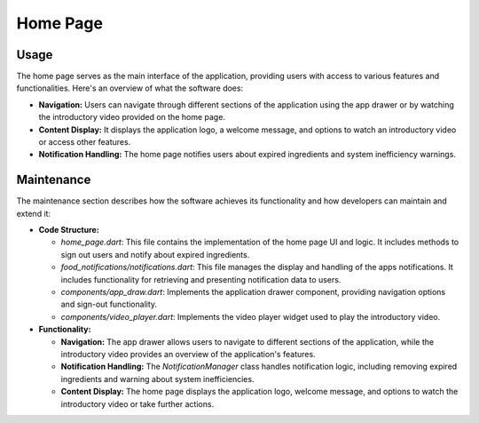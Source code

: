 .. _home_page:


Home Page
=========

Usage
-----

The home page serves as the main interface of the application, providing users with access to various features and functionalities. Here's an overview of what the software does:

- **Navigation:** Users can navigate through different sections of the application using the app drawer or by watching the introductory video provided on the home page.
- **Content Display:** It displays the application logo, a welcome message, and options to watch an introductory video or access other features.
- **Notification Handling:** The home page notifies users about expired ingredients and system inefficiency warnings.

Maintenance
-----------

The maintenance section describes how the software achieves its functionality and how developers can maintain and extend it:

- **Code Structure:**

  - `home_page.dart`: This file contains the implementation of the home page UI and logic. It includes methods to sign out users and notify about expired ingredients.

  - `food_notifications/notifications.dart`: This file manages the display and handling of the apps notifications. It includes functionality for retrieving and presenting notification data to users.

  - `components/app_draw.dart`: Implements the application drawer component, providing navigation options and sign-out functionality.

  - `components/video_player.dart`:  Implements the video player widget used to play the introductory video.

- **Functionality:**

  - **Navigation:** The app drawer allows users to navigate to different sections of the application, while the introductory video provides an overview of the application's features.

  - **Notification Handling:** The `NotificationManager` class handles notification logic, including removing expired ingredients and warning about system inefficiencies.

  - **Content Display:** The home page displays the application logo, welcome message, and options to watch the introductory video or take further actions.

 
